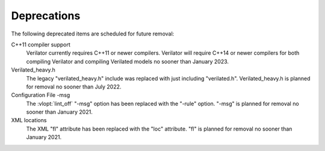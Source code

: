 .. Copyright 2003-2021 by Wilson Snyder.
.. SPDX-License-Identifier: LGPL-3.0-only OR Artistic-2.0

Deprecations
============

The following deprecated items are scheduled for future removal:

C++11 compiler support
  Verilator currently requires C++11 or newer compilers.  Verilator will
  require C++14 or newer compilers for both compiling Verilator and
  compiling Verilated models no sooner than January 2023.

Verilated_heavy.h
  The legacy "verilated_heavy.h" include was replaced with just including
  "verilated.h". Verilated_heavy.h is planned for removal no sooner than
  July 2022.

Configuration File -msg
  The :vlopt:`lint_off` "-msg" option has been replaced with the "-rule"
  option.  "-msg" is planned for removal no sooner than January 2021.

XML locations
  The XML "fl" attribute has been replaced with the "loc" attribute.  "fl"
  is planned for removal no sooner than January 2021.
